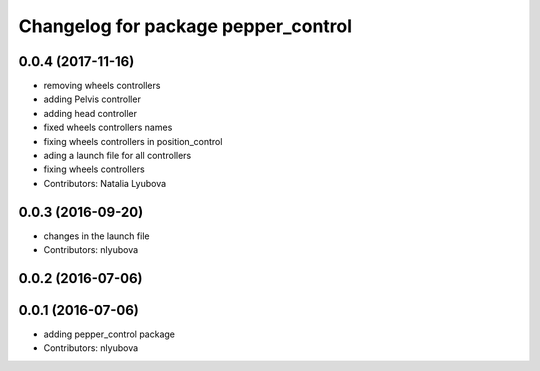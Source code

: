 ^^^^^^^^^^^^^^^^^^^^^^^^^^^^^^^^^^^^
Changelog for package pepper_control
^^^^^^^^^^^^^^^^^^^^^^^^^^^^^^^^^^^^

0.0.4 (2017-11-16)
------------------
* removing wheels controllers
* adding Pelvis controller
* adding head controller
* fixed wheels controllers names
* fixing wheels controllers in position_control
* ading a launch file for all controllers
* fixing wheels controllers
* Contributors: Natalia Lyubova

0.0.3 (2016-09-20)
------------------
* changes in the launch file
* Contributors: nlyubova

0.0.2 (2016-07-06)
------------------

0.0.1 (2016-07-06)
------------------
* adding pepper_control package
* Contributors: nlyubova
